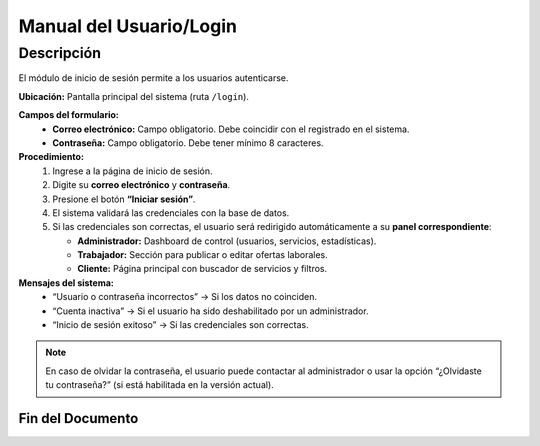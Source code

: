 Manual del Usuario/Login
==================

Descripción
-----------

.. image:: ../_static/usuarios/login.png
   :alt: Pantalla de inicio de sesión
   :width: 600px
   :align: center


El módulo de inicio de sesión permite a los usuarios autenticarse.

**Ubicación:**  
Pantalla principal del sistema (ruta ``/login``).

**Campos del formulario:**
  - **Correo electrónico:** Campo obligatorio. Debe coincidir con el registrado en el sistema.  
  - **Contraseña:** Campo obligatorio. Debe tener mínimo 8 caracteres.  

**Procedimiento:**
  1. Ingrese a la página de inicio de sesión.  
  2. Digite su **correo electrónico** y **contraseña**.  
  3. Presione el botón **“Iniciar sesión”**.  
  4. El sistema validará las credenciales con la base de datos.  
  5. Si las credenciales son correctas, el usuario será redirigido automáticamente a su **panel correspondiente**:

     - **Administrador:** Dashboard de control (usuarios, servicios, estadísticas).  
     - **Trabajador:** Sección para publicar o editar ofertas laborales.  
     - **Cliente:** Página principal con buscador de servicios y filtros.

**Mensajes del sistema:**
  - “Usuario o contraseña incorrectos” → Si los datos no coinciden.  
  - “Cuenta inactiva” → Si el usuario ha sido deshabilitado por un administrador.  
  - “Inicio de sesión exitoso” → Si las credenciales son correctas.

.. note::
   En caso de olvidar la contraseña, el usuario puede contactar al administrador o usar la opción “¿Olvidaste tu contraseña?” (si está habilitada en la versión actual).

-----------------------------------------------------------
Fin del Documento
-----------------------------------------------------------
